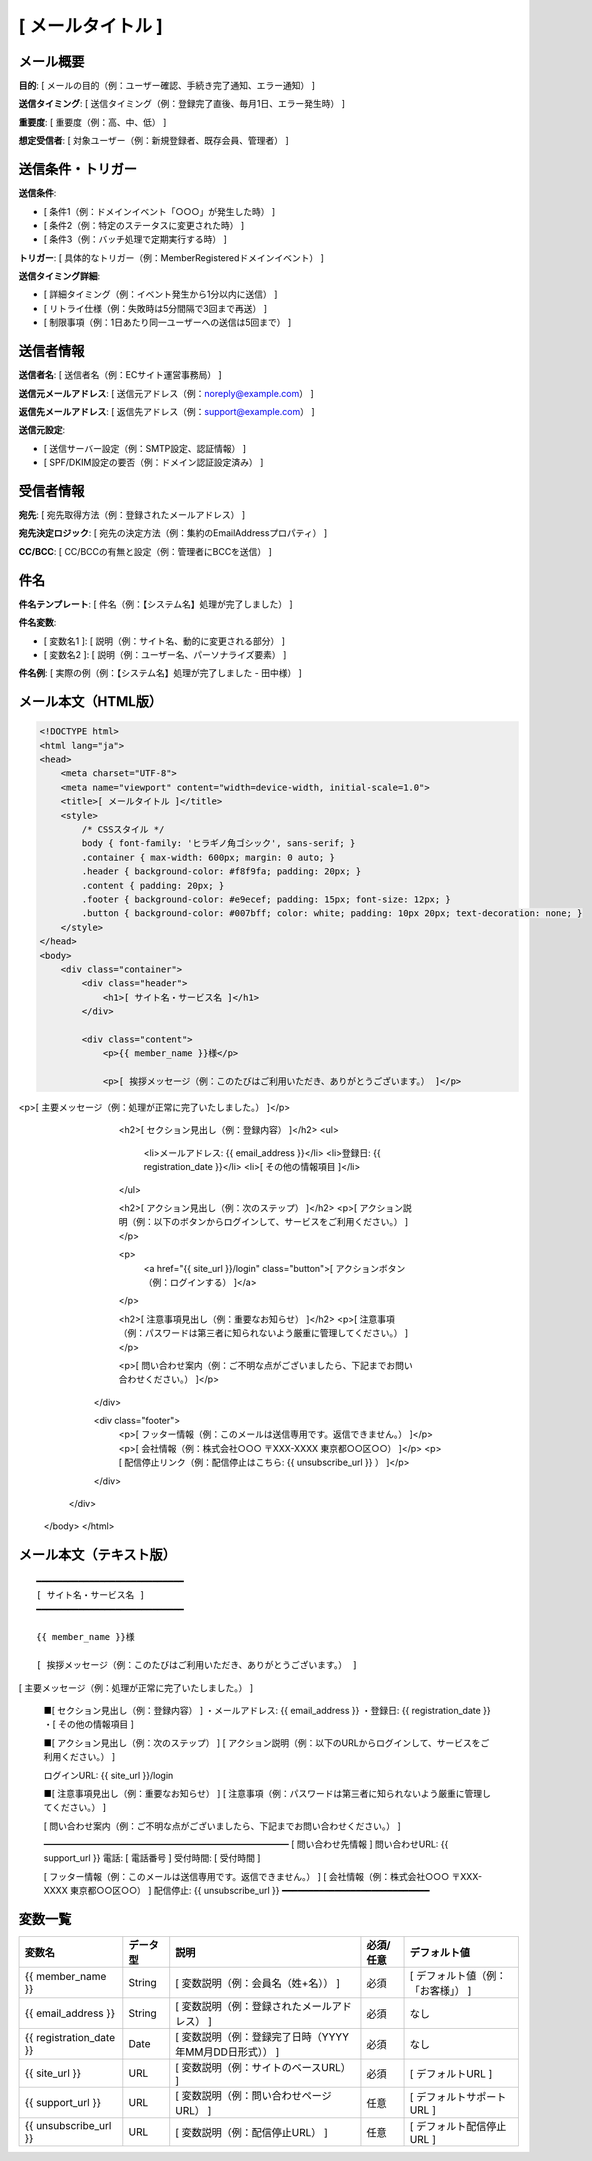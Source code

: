 [ メールタイトル ]
==============================================

メール概要
--------------------------------------------

**目的**: [ メールの目的（例：ユーザー確認、手続き完了通知、エラー通知） ]

**送信タイミング**: [ 送信タイミング（例：登録完了直後、毎月1日、エラー発生時） ]

**重要度**: [ 重要度（例：高、中、低） ]

**想定受信者**: [ 対象ユーザー（例：新規登録者、既存会員、管理者） ]

送信条件・トリガー
--------------------------------------------

**送信条件**: 

- [ 条件1（例：ドメインイベント「○○○」が発生した時） ]
- [ 条件2（例：特定のステータスに変更された時） ]
- [ 条件3（例：バッチ処理で定期実行する時） ]

**トリガー**: [ 具体的なトリガー（例：MemberRegisteredドメインイベント） ]

**送信タイミング詳細**:

- [ 詳細タイミング（例：イベント発生から1分以内に送信） ]
- [ リトライ仕様（例：失敗時は5分間隔で3回まで再送） ]
- [ 制限事項（例：1日あたり同一ユーザーへの送信は5回まで） ]

送信者情報
--------------------------------------------

**送信者名**: [ 送信者名（例：ECサイト運営事務局） ]

**送信元メールアドレス**: [ 送信元アドレス（例：noreply@example.com） ]

**返信先メールアドレス**: [ 返信先アドレス（例：support@example.com） ]

**送信元設定**:

- [ 送信サーバー設定（例：SMTP設定、認証情報） ]
- [ SPF/DKIM設定の要否（例：ドメイン認証設定済み） ]

受信者情報
--------------------------------------------

**宛先**: [ 宛先取得方法（例：登録されたメールアドレス） ]

**宛先決定ロジック**: [ 宛先の決定方法（例：集約のEmailAddressプロパティ） ]

**CC/BCC**: [ CC/BCCの有無と設定（例：管理者にBCCを送信） ]

件名
--------------------------------------------

**件名テンプレート**: [ 件名（例：【システム名】処理が完了しました） ]

**件名変数**: 

- [ 変数名1 ]: [ 説明（例：サイト名、動的に変更される部分） ]
- [ 変数名2 ]: [ 説明（例：ユーザー名、パーソナライズ要素） ]

**件名例**: [ 実際の例（例：【システム名】処理が完了しました - 田中様） ]

メール本文（HTML版）
--------------------------------------------

.. code-block:: html

   <!DOCTYPE html>
   <html lang="ja">
   <head>
       <meta charset="UTF-8">
       <meta name="viewport" content="width=device-width, initial-scale=1.0">
       <title>[ メールタイトル ]</title>
       <style>
           /* CSSスタイル */
           body { font-family: 'ヒラギノ角ゴシック', sans-serif; }
           .container { max-width: 600px; margin: 0 auto; }
           .header { background-color: #f8f9fa; padding: 20px; }
           .content { padding: 20px; }
           .footer { background-color: #e9ecef; padding: 15px; font-size: 12px; }
           .button { background-color: #007bff; color: white; padding: 10px 20px; text-decoration: none; }
       </style>
   </head>
   <body>
       <div class="container">
           <div class="header">
               <h1>[ サイト名・サービス名 ]</h1>
           </div>
           
           <div class="content">
               <p>{{ member_name }}様</p>
               
               <p>[ 挨拶メッセージ（例：このたびはご利用いただき、ありがとうございます。） ]</p>

<p>[ 主要メッセージ（例：処理が正常に完了いたしました。） ]</p>
               
               <h2>[ セクション見出し（例：登録内容） ]</h2>
               <ul>
                   <li>メールアドレス: {{ email_address }}</li>
                   <li>登録日: {{ registration_date }}</li>
                   <li>[ その他の情報項目 ]</li>
               </ul>
               
               <h2>[ アクション見出し（例：次のステップ） ]</h2>
               <p>[ アクション説明（例：以下のボタンからログインして、サービスをご利用ください。） ]</p>
               
               <p>
                   <a href="{{ site_url }}/login" class="button">[ アクションボタン（例：ログインする） ]</a>
               </p>
               
               <h2>[ 注意事項見出し（例：重要なお知らせ） ]</h2>
               <p>[ 注意事項（例：パスワードは第三者に知られないよう厳重に管理してください。） ]</p>
               
               <p>[ 問い合わせ案内（例：ご不明な点がございましたら、下記までお問い合わせください。） ]</p>
           </div>
           
           <div class="footer">
               <p>[ フッター情報（例：このメールは送信専用です。返信できません。） ]</p>
               <p>[ 会社情報（例：株式会社○○○ 〒XXX-XXXX 東京都○○区○○） ]</p>
               <p>[ 配信停止リンク（例：配信停止はこちら: {{ unsubscribe_url }} ） ]</p>
           </div>
       </div>
   </body>
   </html>

メール本文（テキスト版）
--------------------------------------------

::

   ━━━━━━━━━━━━━━━━━━━━━━━━━━━━
   [ サイト名・サービス名 ]
   ━━━━━━━━━━━━━━━━━━━━━━━━━━━━
   
   {{ member_name }}様
   
   [ 挨拶メッセージ（例：このたびはご利用いただき、ありがとうございます。） ]

[ 主要メッセージ（例：処理が正常に完了いたしました。） ]
   
   ■[ セクション見出し（例：登録内容） ]
   ・メールアドレス: {{ email_address }}
   ・登録日: {{ registration_date }}
   ・[ その他の情報項目 ]
   
   ■[ アクション見出し（例：次のステップ） ]
   [ アクション説明（例：以下のURLからログインして、サービスをご利用ください。） ]
   
   ログインURL: {{ site_url }}/login
   
   ■[ 注意事項見出し（例：重要なお知らせ） ]
   [ 注意事項（例：パスワードは第三者に知られないよう厳重に管理してください。） ]
   
   [ 問い合わせ案内（例：ご不明な点がございましたら、下記までお問い合わせください。） ]
   
   ━━━━━━━━━━━━━━━━━━━━━━━━━━━━
   [ 問い合わせ先情報 ]
   問い合わせURL: {{ support_url }}
   電話: [ 電話番号 ]
   受付時間: [ 受付時間 ]
   
   [ フッター情報（例：このメールは送信専用です。返信できません。） ]
   [ 会社情報（例：株式会社○○○ 〒XXX-XXXX 東京都○○区○○） ]
   配信停止: {{ unsubscribe_url }}
   ━━━━━━━━━━━━━━━━━━━━━━━━━━━━

変数一覧
--------------------------------------------

.. list-table::
   :header-rows: 1

   * - 変数名
     - データ型
     - 説明
     - 必須/任意
     - デフォルト値
   * - {{ member_name }}
     - String
     - [ 変数説明（例：会員名（姓+名）） ]
     - 必須
     - [ デフォルト値（例：「お客様」） ]
   * - {{ email_address }}
     - String
     - [ 変数説明（例：登録されたメールアドレス） ]
     - 必須
     - なし
   * - {{ registration_date }}
     - Date
     - [ 変数説明（例：登録完了日時（YYYY年MM月DD日形式）） ]
     - 必須
     - なし
   * - {{ site_url }}
     - URL
     - [ 変数説明（例：サイトのベースURL） ]
     - 必須
     - [ デフォルトURL ]
   * - {{ support_url }}
     - URL
     - [ 変数説明（例：問い合わせページURL） ]
     - 任意
     - [ デフォルトサポートURL ]
   * - {{ unsubscribe_url }}
     - URL
     - [ 変数説明（例：配信停止URL） ]
     - 任意
     - [ デフォルト配信停止URL ]


  